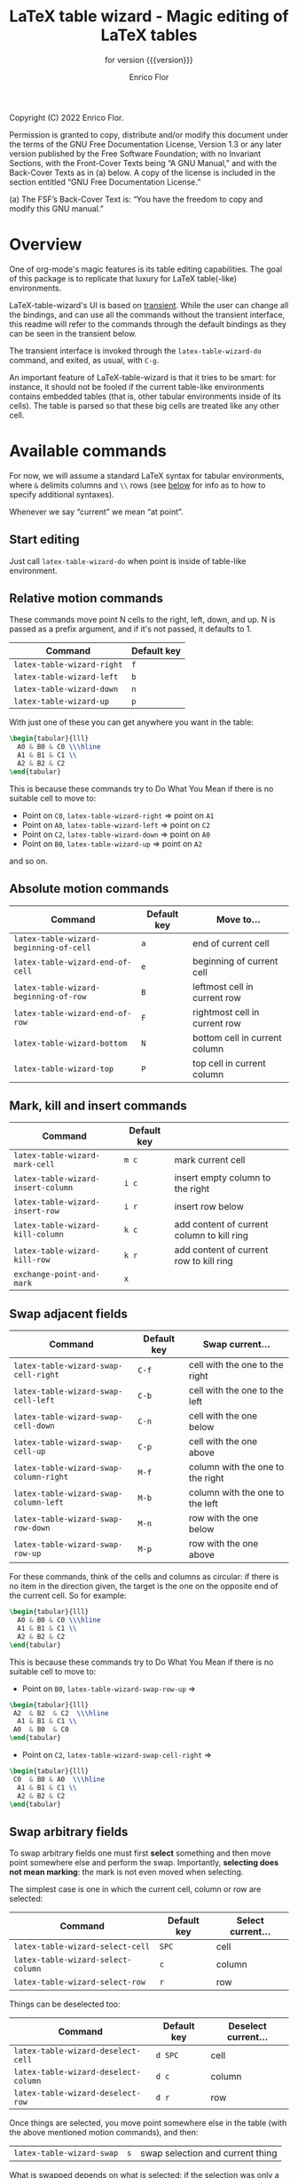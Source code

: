 #+TITLE: LaTeX table wizard - Magic editing of LaTeX tables
#+SUBTITLE: for version {{{version}}}
#+AUTHOR: Enrico Flor
#+EMAIL: enrico@eflor.net

#+OPTIONS: ':t toc:t author:t email:t
#+MACRO: version 0.1.0
#+MACRO: updated last updated 14 November 2022

Copyright (C) 2022 Enrico Flor.

     Permission is granted to copy, distribute and/or modify this
     document under the terms of the GNU Free Documentation License,
     Version 1.3 or any later version published by the Free Software
     Foundation; with no Invariant Sections, with the Front-Cover Texts
     being “A GNU Manual,” and with the Back-Cover Texts as in (a)
     below.  A copy of the license is included in the section entitled
     “GNU Free Documentation License.”

     (a) The FSF’s Back-Cover Text is: “You have the freedom to copy and
     modify this GNU manual.”
* Overview

One of org-mode's magic features is its table editing capabilities.
The goal of this package is to replicate that luxury for LaTeX
table(-like) environments.

LaTeX-table-wizard's UI is based on [[https://elpa.gnu.org/packages/transient.html][transient]].  While the user can
change all the bindings, and can use all the commands without the
transient interface, this readme will refer to the commands through
the default bindings as they can be seen in the transient below.

The transient interface is invoked through the ~latex-table-wizard-do~
command, and exited, as usual, with ~C-g~.

An important feature of LaTeX-table-wizard is that it tries to be
smart: for instance, it should not be fooled if the current table-like
environments contains embedded tables (that is, other tabular
environments inside of its cells).  The table is parsed so that these
big cells are treated like any other cell.

[[./wizard-01.gif]]

* Available commands
For now, we will assume a standard LaTeX syntax for tabular
environments, where ~&~ delimits columns and ~\\~ rows (see [[#user-defined-envs][below]] for info
as to how to specify additional syntaxes).

Whenever we say "current" we mean "at point".

** Start editing
Just call ~latex-table-wizard-do~ when point is inside of table-like environment.
** Relative motion commands

These commands move point N cells to the right, left, down, and up.  N
is passed as a prefix argument, and if it's not passed, it defaults
to 1.

| Command                  | Default key |
|--------------------------+-------------|
| ~latex-table-wizard-right~ | ~f~           |
| ~latex-table-wizard-left~  | ~b~           |
| ~latex-table-wizard-down~  | ~n~           |
| ~latex-table-wizard-up~    | ~p~           |

With just one of these you can get anywhere you want in the table:

#+begin_src LaTeX
\begin{tabular}{lll}
  A0 & B0 & C0 \\\hline
  A1 & B1 & C1 \\
  A2 & B2 & C2
\end{tabular}
#+end_src

This is because these commands try to Do What You Mean if there is no
suitable cell to move to:

+ Point on ~C0~, ~latex-table-wizard-right~ ⇒ point on ~A1~
+ Point on ~A0~, ~latex-table-wizard-left~ ⇒ point on ~C2~
+ Point on ~C2~, ~latex-table-wizard-down~ ⇒ point on ~A0~
+ Point on ~B0~, ~latex-table-wizard-up~ ⇒ point on ~A2~

and so on.
** Absolute motion commands

| Command                              | Default key | Move to...                    |
|--------------------------------------+-------------+-------------------------------|
| ~latex-table-wizard-beginning-of-cell~ | ~a~           | end of current cell           |
| ~latex-table-wizard-end-of-cell~       | ~e~           | beginning of current cell     |
| ~latex-table-wizard-beginning-of-row~  | ~B~           | leftmost cell in current row  |
| ~latex-table-wizard-end-of-row~        | ~F~           | rightmost cell in current row |
| ~latex-table-wizard-bottom~            | ~N~           | bottom cell in current column |
| ~latex-table-wizard-top~               | ~P~           | top cell in current column    |
** Mark, kill and insert commands
| Command                          | Default key |                                            |
|----------------------------------+-------------+--------------------------------------------|
| ~latex-table-wizard-mark-cell~     | ~m c~         | mark current cell                          |
| ~latex-table-wizard-insert-column~ | ~i c~         | insert empty column to the right           |
| ~latex-table-wizard-insert-row~    | ~i r~         | insert row below                           |
| ~latex-table-wizard-kill-column~   | ~k c~         | add content of current column to kill ring |
| ~latex-table-wizard-kill-row~      | ~k r~         | add content of current row to kill ring    |
| ~exchange-point-and-mark~          | ~x~           |                                            |
** Swap adjacent fields

| Command                              | Default key | Swap current...                  |
|--------------------------------------+-------------+----------------------------------|
| ~latex-table-wizard-swap-cell-right~   | ~C-f~         | cell with the one to the right   |
| ~latex-table-wizard-swap-cell-left~    | ~C-b~         | cell with the one to the left    |
| ~latex-table-wizard-swap-cell-down~    | ~C-n~         | cell with the one below          |
| ~latex-table-wizard-swap-cell-up~      | ~C-p~         | cell with the one above          |
| ~latex-table-wizard-swap-column-right~ | ~M-f~         | column with the one to the right |
| ~latex-table-wizard-swap-column-left~  | ~M-b~         | column with the one to the left  |
| ~latex-table-wizard-swap-row-down~     | ~M-n~         | row with the one below           |
| ~latex-table-wizard-swap-row-up~       | ~M-p~         | row with the one above           |

For these commands, think of the cells and columns as circular: if
there is no item in the direction given, the target is the one on the
opposite end of the current cell.  So for example:

#+begin_src LaTeX
\begin{tabular}{lll}
  A0 & B0 & C0 \\\hline
  A1 & B1 & C1 \\
  A2 & B2 & C2
\end{tabular}
#+end_src

This is because these commands try to Do What You Mean if there is no
suitable cell to move to:

+ Point on ~B0~, ~latex-table-wizard-swap-row-up~
  ⇒
#+begin_src LaTeX
\begin{tabular}{lll}
 A2  & B2  & C2  \\\hline
  A1 & B1 & C1 \\
 A0  & B0  & C0
\end{tabular}
#+end_src
+ Point on ~C2~, ~latex-table-wizard-swap-cell-right~
  ⇒
#+begin_src latex
\begin{tabular}{lll}
 C0  & B0 & A0  \\\hline
  A1 & B1 & C1 \\
  A2 & B2 & C2
\end{tabular}
#+end_src

** Swap arbitrary fields
To swap arbitrary fields one must first *select* something and then
move point somewhere else and perform the swap.  Importantly,
*selecting does not mean marking*: the mark is not even moved when
selecting.

The simplest case is one in which the current cell, column or row are
selected:

| Command                          | Default key | Select current... |
|----------------------------------+-------------+-------------------|
| ~latex-table-wizard-select-cell~   | ~SPC~         | cell              |
| ~latex-table-wizard-select-column~ | ~c~           | column            |
| ~latex-table-wizard-select-row~    | ~r~           | row               |

Things can be deselected too:

| Command                              | Default key | Deselect current... |
|--------------------------------------+-------------+---------------------|
| ~latex-table-wizard-deselect-cell~   | ~d SPC~     | cell                |
| ~latex-table-wizard-deselect-column~ | ~d c~       | column              |
| ~latex-table-wizard-deselect-row~    | ~d r~       | row                 |

Once things are selected, you move point somewhere else in the table
(with the above mentioned motion commands), and then:

| ~latex-table-wizard-swap~ | ~s~ | swap selection and current thing |

What is swapped depends on what is selected: if the selection was only
a cell, then that cell and the current one are swapped.  If it was (a
potentially discontinuous segment of) a column or a row, then that
selection is swapped with the current column or row or the
corresponding portion thereof.  If you selected multiple cell that are
not part of the same column or row, the swap won't happen
(LaTeX-table-wizard doesn't know what to do).

** Format the table

Two more command fix the appearance of the table.  To "compress" the
table by removing excess white space at the edges of each cell, call
~latex-table-wizard-clean-whitespace~.

Call ~latex-table-wizard-align~ if you want the columns to be vertically
aligned too (and each row starting on its own line).  This alignment
command tries to be smart and not be fooled by column or row
delimiters embedded in a cell.

| Command                             | Default key |
|-------------------------------------+-------------|
| ~latex-table-wizard-clean-whitespace~ | ~w~           |
| ~latex-table-wizard-align~            | ~TAB~         |


* Customization
** Change keybindings
To change the default keybindings, you need to provide a new
definition of the transient prefix ~latex-table-wizard-do~ through the
macro ~transient-define-prefix~.

The default definition, which is the one assumed in this readme so
far, is below:

#+begin_src emacs-lisp
(transient-define-prefix latex-table-wizard-prefix ()
  [:description
   "      LaTeX table wizard"
   ["Motion"
    ;; latex-table-wizard--motion-suffixes
    ("f" "move right" latex-table-wizard-right :transient t)
    ("b" "move left" latex-table-wizard-left :transient t)
    ("p" "move down" latex-table-wizard-up :transient t)
    ("n" "move up" latex-table-wizard-down :transient t)
    ""
    ("F" "end of row" latex-table-wizard-end-of-row :transient t)
    ("B" "beginning of row" latex-table-wizard-beginning-of-row :transient t)
    ("P" "top" latex-table-wizard-top :transient t)
    ("N" "bottom" latex-table-wizard-bottom :transient t)
    ""
    ("a" "beginning of cell" latex-table-wizard-beginning-of-cell :transient t)
    ("e" "end of cell" latex-table-wizard-end-of-cell :transient t)
    ""
    ("u" "universal argument" universal-argument :transient t)]
   ["Swap"
    ;; latex-table-wizard--swap-cell-suffixes
    ("C-f" "swap cell right" latex-table-wizard-swap-cell-right :transient t)
    ("C-b" "swap cell left" latex-table-wizard-swap-cell-left :transient t)
    ("C-p" "swap cell up" latex-table-wizard-swap-cell-up :transient t)
    ("C-n" "swap cell down" latex-table-wizard-swap-cell-down :transient t)
    ""
    ;; latex-table-wizard--swap-line-suffixes
    ("M-f" "swap column right" latex-table-wizard-swap-column-right :transient t)
    ("M-b" "swap column left" latex-table-wizard-swap-column-left :transient t)
    ("M-p" "swap row up" latex-table-wizard-swap-row-up :transient t)
    ("M-n" "swap row down" latex-table-wizard-swap-row-down :transient t)
    ""
    "Other"
    ;; latex-table-wizard--other-suffixes
    ("w" "compress table" latex-table-wizard-clean-whitespace :transient t)
    ("TAB" "align table" latex-table-wizard-align :transient t)
    ("/" "undo" undo :transient t)
    ""
    ("RET" "done" transient-quit-one)]
   ["Select and swap"
    ("SPC" "select cell" latex-table-wizard-select-cell :transient t)
    ("c" "select column" latex-table-wizard-select-column :transient t)
    ("r" "select row" latex-table-wizard-select-row :transient t)
    ("d SPC" "deselect cell" latex-table-wizard-deselect-cell :transient t)
    ("d c" "select column" latex-table-wizard-deselect-column :transient t)
    ("d r" "select row" latex-table-wizard-deselect-row :transient t)
    ""
    ("s" "swap selection" latex-table-wizard-swap :transient t)
    ""
    "Mark, kill and insert"
    ;; latex-table-wizard--mark-suffixes
    ("x" "exchange point and mark" exchange-point-and-mark :transient t)
    ("m c" "mark cell" latex-table-wizard-mark-cell :transient t)
    ("i c" "insert column right" latex-table-wizard-insert-column :transient t)
    ("i r" "insert row below" latex-table-wizard-insert-row :transient t)
    ("k c" "kill current column" latex-table-wizard-kill-column :transient t)
    ("k r" "kill current row" latex-table-wizard-kill-row :transient t)]])
#+end_src

Just put a copy of this macro calling with the appropriate
modifications in your configuration file.  The first element of each
list in the vectors is the key (given in the same syntax as the ~kbd~
macro accepts).  You can also move around or remove some of these
cells if you want to change the layout of the transient interface.


** Define rules for new environments
:PROPERTIES:
:CUSTOM_ID: user-defined-envs
:END:
Remember the default values used for parsing table environments:

#+begin_src emacs-lisp
(defconst latex-table-wizard-column-delimiters '("&")
  "List of strings that are column delimiters if unescaped.")

(defconst latex-table-wizard-row-delimiters '("\\\\\\\\")
  "List of strings that are row delimiters if unescaped.")

(defvar latex-table-wizard-hline-macros '("hline"
                                          "midrule"
                                          "toprule"
                                          "bottomrule"))
#+end_src

 LaTeX-table-wizard will always presume the table you want operate on
 has a syntax specified like this.  But suppose you use different
 environments with non-standard syntax: suppose you define a
 table-like environment of your choice, let's call it ~mytable~, that
 uses ~!ROW~ and ~!COL~ instead of ~&~ and ~\\~ as delimiters, and a macro
 ~\horizontal~ for horizontal lines.  When you are in a ~mytable~
 environments, you want LaTeX-table-wizard to adapt to this new
 syntax.

 All you need to do add an appropriate cons cell to the
 ~latex-table-wizard-new-environments-alist~ association list, mapping
 the name of the environment, as a string, to a property list
 specifying the values.  For the case of ~mytable~ you would do:

 #+begin_src emacs-lisp
(add-to-list 'latex-table-wizard-new-environments-alist
             '("mytable" . (:col ("!COL") :row ("!ROW") :lines ("horizontal"))))
 #+end_src
